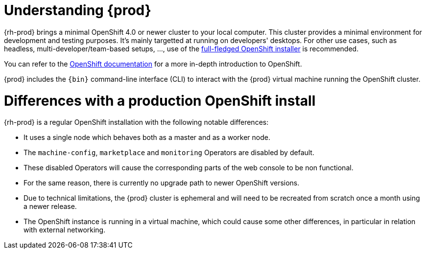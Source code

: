 [id="understanding-codeready-containers_{context}"]
= Understanding {prod}

{rh-prod} brings a minimal OpenShift 4.0 or newer cluster to your local computer.
This cluster provides a minimal environment for development and testing purposes.
It's mainly targetted at running on developers' desktops.
For other use cases, such as headless, multi-developer/team-based setups, ..., use of the link:https://cloud.redhat.com/openshift/install/[full-fledged OpenShift installer] is recommended.

You can refer to the link:https://docs.openshift.com/container-platform/latest/welcome/index.html#developer-activities[OpenShift documentation] for a more in-depth introduction to OpenShift.

{prod} includes the [command]`{bin}` command-line interface (CLI) to interact with the {prod} virtual machine running the OpenShift cluster.

= Differences with a production OpenShift install

{rh-prod} is a regular OpenShift installation with the following notable differences:

* It uses a single node which behaves both as a master and as a worker node.
* The `machine-config`, `marketplace` and `monitoring` Operators are disabled by default.
* These disabled Operators will cause the corresponding parts of the web console to be non functional.
* For the same reason, there is currently no upgrade path to newer OpenShift versions.
* Due to technical limitations, the {prod} cluster is ephemeral and will need to be recreated from scratch once a month using a newer release.
* The OpenShift instance is running in a virtual machine, which could cause some other differences, in particular in relation with external networking.
